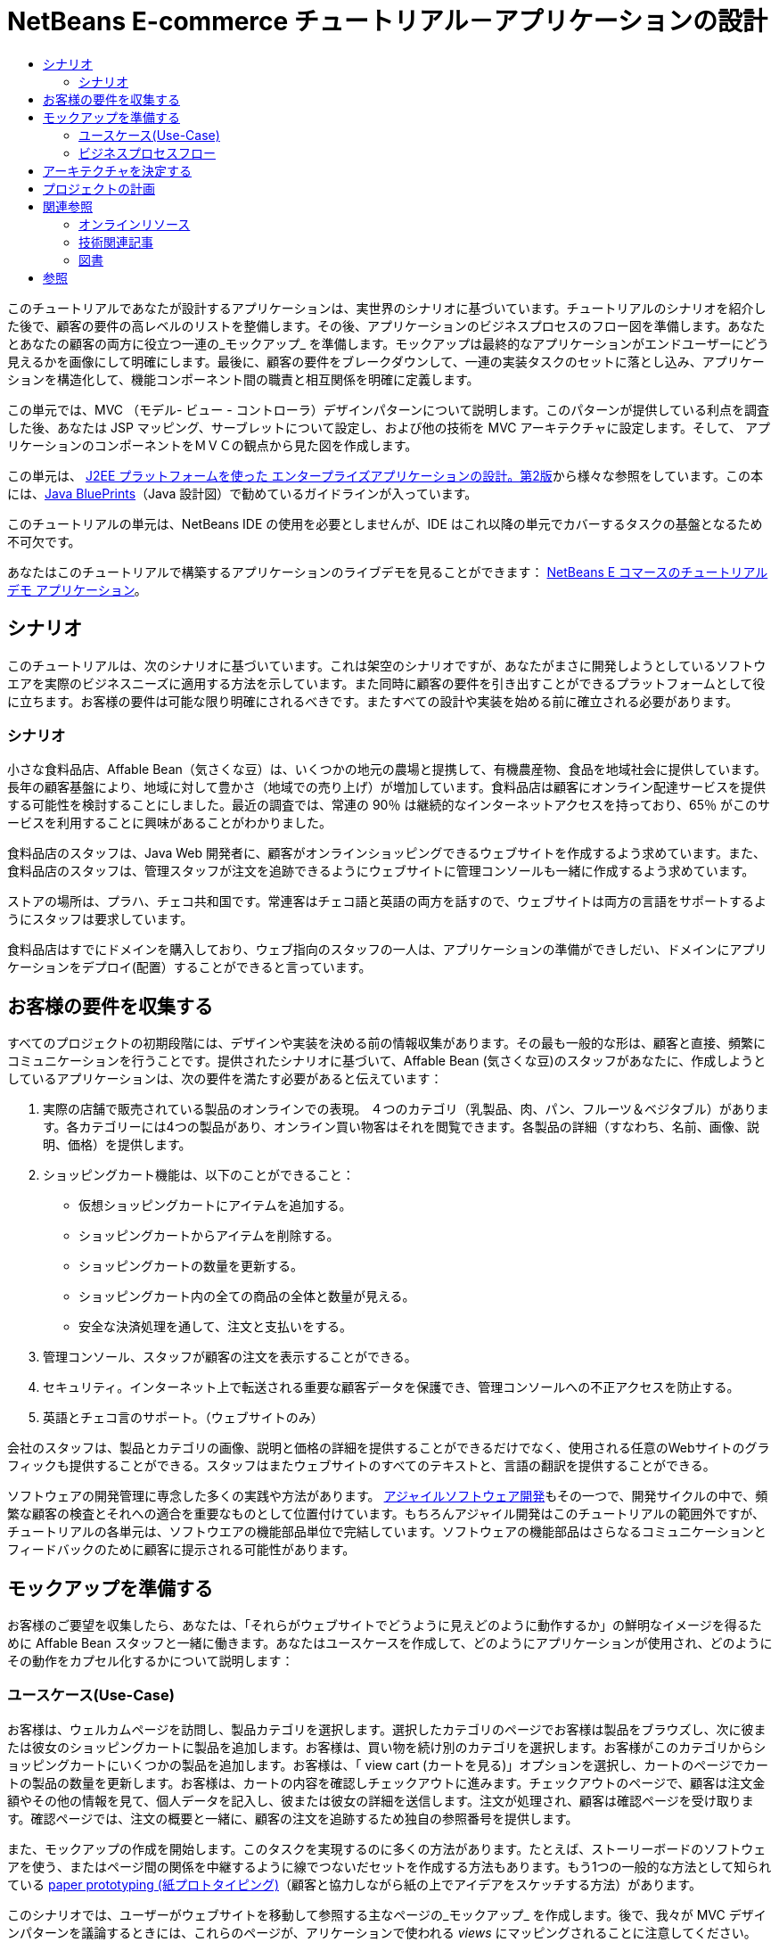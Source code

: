 // 
//     Licensed to the Apache Software Foundation (ASF) under one
//     or more contributor license agreements.  See the NOTICE file
//     distributed with this work for additional information
//     regarding copyright ownership.  The ASF licenses this file
//     to you under the Apache License, Version 2.0 (the
//     "License"); you may not use this file except in compliance
//     with the License.  You may obtain a copy of the License at
// 
//       http://www.apache.org/licenses/LICENSE-2.0
// 
//     Unless required by applicable law or agreed to in writing,
//     software distributed under the License is distributed on an
//     "AS IS" BASIS, WITHOUT WARRANTIES OR CONDITIONS OF ANY
//     KIND, either express or implied.  See the License for the
//     specific language governing permissions and limitations
//     under the License.
//

= NetBeans E-commerce チュートリアル－アプリケーションの設計
:jbake-type: tutorial
:jbake-tags: tutorials 
:jbake-status: published
:icons: font
:syntax: true
:source-highlighter: pygments
:toc: left
:toc-title:
:description: NetBeans E-commerce チュートリアル－アプリケーションの設計 - Apache NetBeans
:keywords: Apache NetBeans, Tutorials, NetBeans E-commerce チュートリアル－アプリケーションの設計


このチュートリアルであなたが設計するアプリケーションは、実世界のシナリオに基づいています。チュートリアルのシナリオを紹介した後で、顧客の要件の高レベルのリストを整備します。その後、アプリケーションのビジネスプロセスのフロー図を準備します。あなたとあなたの顧客の両方に役立つ一連の_モックアップ_ を準備します。モックアップは最終的なアプリケーションがエンドユーザーにどう見えるかを画像にして明確にします。最後に、顧客の要件をブレークダウンして、一連の実装タスクのセットに落とし込み、アプリケーションを構造化して、機能コンポーネント間の職責と相互関係を明確に定義します。

この単元では、MVC （モデル- ビュー - コントローラ）デザインパターンについて説明します。このパターンが提供している利点を調査した後、あなたは JSP マッピング、サーブレットについて設定し、および他の技術を MVC アーキテクチャに設定します。そして、 アプリケーションのコンポーネントをＭＶＣの観点から見た図を作成します。

この単元は、 link:http://java.sun.com/blueprints/guidelines/designing_enterprise_applications_2e/[+J2EE プラットフォームを使った エンタープライズアプリケーションの設計。第2版+]から様々な参照をしています。この本には、link:http://java.sun.com/reference/blueprints/index.jsp[+Java BluePrints+]（Java 設計図）で勧めているガイドラインが入っています。

このチュートリアルの単元は、NetBeans IDE の使用を必要としませんが、IDE はこれ以降の単元でカバーするタスクの基盤となるため不可欠です。

あなたはこのチュートリアルで構築するアプリケーションのライブデモを見ることができます： link:http://services.netbeans.org/AffableBean/[+NetBeans E コマースのチュートリアル デモ アプリケーション+]。




[[scenario]]
== シナリオ

このチュートリアルは、次のシナリオに基づいています。これは架空のシナリオですが、あなたがまさに開発しようとしているソフトウエアを実際のビジネスニーズに適用する方法を示しています。また同時に顧客の要件を引き出すことができるプラットフォームとして役に立ちます。お客様の要件は可能な限り明確にされるべきです。またすべての設計や実装を始める前に確立される必要があります。


=== シナリオ

小さな食料品店、Affable Bean（気さくな豆）は、いくつかの地元の農場と提携して、有機農産物、食品を地域社会に提供しています。長年の顧客基盤により、地域に対して豊かさ（地域での売り上げ）が増加しています。食料品店は顧客にオンライン配達サービスを提供する可能性を検討することにしました。最近の調査では、常連の 90％ は継続的なインターネットアクセスを持っており、65％ がこのサービスを利用することに興味があることがわかりました。

食料品店のスタッフは、Java Web 開発者に、顧客がオンラインショッピングできるウェブサイトを作成するよう求めています。また、食料品店のスタッフは、管理スタッフが注文を追跡できるようにウェブサイトに管理コンソールも一緒に作成するよう求めています。

ストアの場所は、プラハ、チェコ共和国です。常連客はチェコ語と英語の両方を話すので、ウェブサイトは両方の言語をサポートするようにスタッフは要求しています。

食料品店はすでにドメインを購入しており、ウェブ指向のスタッフの一人は、アプリケーションの準備ができしだい、ドメインにアプリケーションをデプロイ(配置）することができると言っています。




[[requirements]]
== お客様の要件を収集する

すべてのプロジェクトの初期段階には、デザインや実装を決める前の情報収集があります。その最も一般的な形は、顧客と直接、頻繁にコミュニケーションを行うことです。提供されたシナリオに基づいて、Affable Bean (気さくな豆)のスタッフがあなたに、作成しようとしているアプリケーションは、次の要件を満たす必要があると伝えています：

1. 実際の店舗で販売されている製品のオンラインでの表現。 ４つのカテゴリ（乳製品、肉、パン、フルーツ＆ベジタブル）があります。各カテゴリーには4つの製品があり、オンライン買い物客はそれを閲覧できます。各製品の詳細（すなわち、名前、画像、説明、価格）を提供します。


[start=2]
. ショッピングカート機能は、以下のことができること： 

* 仮想ショッピングカートにアイテムを追加する。

* ショッピングカートからアイテムを削除する。

* ショッピングカートの数量を更新する。

* ショッピングカート内の全ての商品の全体と数量が見える。

* 安全な決済処理を通して、注文と支払いをする。


[start=3]
. 管理コンソール、スタッフが顧客の注文を表示することができる。


[start=4]
. セキュリティ。インターネット上で転送される重要な顧客データを保護でき、管理コンソールへの不正アクセスを防止する。


[start=5]
. 英語とチェコ言のサポート。（ウェブサイトのみ）

会社のスタッフは、製品とカテゴリの画像、説明と価格の詳細を提供することができるだけでなく、使用される任意のWebサイトのグラフィックも提供することができる。スタッフはまたウェブサイトのすべてのテキストと、言語の翻訳を提供することができる。

ソフトウェアの開発管理に専念した多くの実践や方法があります。 link:http://en.wikipedia.org/wiki/Agile_software_development[+アジャイルソフトウェア開発+]もその一つで、開発サイクルの中で、頻繁な顧客の検査とそれへの適合を重要なものとして位置付けています。もちろんアジャイル開発はこのチュートリアルの範囲外ですが、チュートリアルの各単元は、ソフトウエアの機能部品単位で完結しています。ソフトウェアの機能部品はさらなるコミュニケーションとフィードバックのために顧客に提示される可能性があります。



[[mockups]]
== モックアップを準備する

お客様のご要望を収集したら、あなたは、「それらがウェブサイトでどうように見えどのように動作するか」の鮮明なイメージを得るために Affable Bean スタッフと一緒に働きます。あなたはユースケースを作成して、どのようにアプリケーションが使用され、どのようにその動作をカプセル化するかについて説明します：


[[useCase]]
=== ユースケース(Use-Case)

お客様は、ウェルカムページを訪問し、製品カテゴリを選択します。選択したカテゴリのページでお客様は製品をブラウズし、次に彼または彼女のショッピングカートに製品を追加します。お客様は、買い物を続け別のカテゴリを選択します。お客様がこのカテゴリからショッピングカートにいくつかの製品を追加します。お客様は、「 view cart (カートを見る)」オプションを選択し、カートのページでカートの製品の数量を更新します。お客様は、カートの内容を確認しチェックアウトに進みます。チェックアウトのページで、顧客は注文金額やその他の情報を見て、個人データを記入し、彼または彼女の詳細を送信します。注文が処理され、顧客は確認ページを受け取ります。確認ページでは、注文の概要と一緒に、顧客の注文を追跡するため独自の参照番号を提供します。



また、モックアップの作成を開始します。このタスクを実現するのに多くの方法があります。たとえば、ストーリーボードのソフトウェアを使う、またはページ間の関係を中継するように線でつないだセットを作成する方法もあります。もう1つの一般的な方法として知られている link:http://en.wikipedia.org/wiki/Paper_prototyping[+paper prototyping (紙プロトタイピング)+]（顧客と協力しながら紙の上でアイデアをスケッチする方法）があります。

このシナリオでは、ユーザーがウェブサイトを移動して参照する主なページの_モックアップ_ を作成します。後で、我々が MVC デザインパターンを議論するときには、これらのページが、アリケーションで使われる _views_ にマッピングされることに注意してください。

|===
|[.feature]
--

image::images/mockup-index-small.png[role="left", link="images/mockup-index.png"]

--
 |


==== welcom ページ

welcome ページは、 Web サイトのホームページであり、またアプリケーションの入口です。このページは、ユーザーにビジネスとサービスを紹介し、ユーザが任意の4つの製品カテゴリに移動できるようにします。

 

|[.feature]
--

image::images/mockup-category-small.png[role="left", link="images/mockup-category.png"]

--
 |


==== カテゴリページ

カテゴリページには、選択したカテゴリ内のすべての製品の一覧を提供しています。このページから、ユーザーはすべての製品情報を表示することができ、彼または彼女のショッピングカートに表示された商品を追加します。また、ユーザーは提供されている任意のカテゴリに移動することができます。

 

|[.feature]
--

image::images/mockup-cart-small.png[role="left", link="images/mockup-cart.png"]

--
 |


==== カートのページ

カートのページは、ユーザーのショッピングカートに入っているすべての項目を一覧表示します。ここには、各項目の製品の詳細を表示し、カート内の項目の小計を集計。このページで、ユーザーは次のことができます：

* 彼または彼女のカートの全商品のクリア 
（「clear cart (カート空にする]」をクリックすると「proceed to checkout (チェックアウトに進む)」ボタンが現れ、ショッピングカートのテーブルを消去します。 ）

* リストされたすべての項目の数量の更新 
（価格と数量が更新されます。小計が再計算されます。ユーザーがに数量を「 0 」を設定した場合、製品テーブルの行が削除されます。 ）

* 「continue shopping (買い物を続ける)」をクリックすると前のカテゴリに戻る。

* 「 Proceed to checkout (レジに進む)」

 

|[.feature]
--

image::images/mockup-checkout-small.png[role="left", link="images/mockup-checkout.png"]

--
 |


==== チェックアウトのページ

チェックアウトのページで、フォームを使用してお客様の情報を収集します。このページでは、購入条件を表示し、合計の計算をして注文を合計します。

お客様はセキュアなチャネルを介して個人情報を送信することができます。

 

|[.feature]
--

image::images/mockup-confirmation-small.png[role="left", link="images/mockup-confirmation.png"]

--
 |


==== 確認ページ (confirmation page)

確認ページは、注文が正常に登録されたことをお客様が確認するためのメッセージを返します。注文参照番号と同じく、注文の詳細情報の要約リストがお客様に提供されます。

注文の要約と、お客様の個人情報は保護されたチャネル上で返送されます。

 
|===

また、お客様は複数のページに適用される以下のルールについてスタッフと同意します：

* お客様は任意のページからチェックアウトに進めます。その条件は： 

* ショッピングカートが空ではない

* ユーザーはまだチェックアウトのページにいない

* ユーザーはまだチェックアウトしていない（すなわち、確認ページにいる）

* すべてのページで、ユーザーは以下のことができます：

* 言語を選択（英語又はチェコ語）し、その言語でページを表示する

* 彼または彼女のショッピングカートの状態が見える（もしカートが空でない場合）

* ロゴ画像をクリックして welcome ページに戻る

*注：* ここに示されていない事例は、同様にクライアントと一緒にユースケースとモックアップを作る必要があるでしょう。そして管理コンソールのルールを決めます。NetBeans E コマースのチュートリアルは、店頭（つまり、ウェブサイト）の開発に焦点を当てています。しかし、単元11 、<<,アプリケーションの保護>> では、管理コンソールにアクセスするログインメカニズムを作成する方法を示します。また、管理コンソールの実装をしたものを次の方法で調べることができます。 link:https://netbeans.org/projects/samples/downloads/download/Samples%252FJavaEE%252Fecommerce%252FAffableBean_complete.zip[+完成したアプリケーションをダウンロードする+]。


[[business]]
=== ビジネスプロセスフロー

提案したモックアップ間の関係を確立するのを補助するために、各ページが提供すべき機能をうまく図解し、アプリケーションのプロセスフローをデモする図を準備します。

図は、各ページの視覚的な機能のコンポーネントを表示し、ユーザーが購入手続きの完了に至るまでの道筋の主要なアクションをハイライト表示します。

image::images/process-flow.png[title="The process flow of the AffableBean application"]


[[architecture]]
== アーキテクチャを決定する

あなたがコーディングを開始する前に、プロジェクトを設計する方法を調べてみましょう。具体的には、機能コンポーネント間の責任の大枠を決めて、お互いの相互作用を決定する必要があります。

JSP 技術を使う場合は、 スクリプトを使用して JSP ページにすべてのビジネスロジックを書くことができます。スクリプトは、 `<% %>` タグで囲まれた Java コードのスニペット（切れ端）です。あなたは既に気づいているかもしれませんが、JSP ページは実行される前にサーブレットにコンパイルされます。そして、Java のコードは完全に JSP ページでのみ有効です。しかし、このような作業はさけるべきであるといういくつかの理由があります。特に大規模なプロジェクトでの作業は避けてください。いくつかの理由は、link:http://java.sun.com/blueprints/guidelines/designing_enterprise_applications_2e/[+J2EE プラットフォームでのエンタープライズアプリケーション設計 第二版+] に次のように記載されています：^<<footnote1,[1]>>^

* *スクリプトレットコードは再利用できません： * スクリプトレットコードはまさに一つの場所だけに現れます：それが定義されている JSP ページです。もし同じロジックが他に必要な場合は、それを内に含むか（読みやすさが減少）、またはコピーして新しいコンテキストに貼り付ける必要があります

* *スクリプトレットは表示と共にロジックを中に混ぜ込んでいます：* スクリプトレットは、表示コードの海に浮かぶプログラムコードの島です。変更をするには、2つの関係を破壊しないように他が何を行っているかを少しは理解する必要があります。 スクリプトレットでは、プレゼンテーション内にプログラムロジックが入り込んでいるために、JSP ページで何をしているかが、あっけなくわからなくなります。

* *スクリプトレットは開発者の役割の分離を妨げる：* スクリプトレットはプログラムと Web ページの内容の両方が入り混じるため、web ページのデザイナーはプログラミングとページのどの部分を修正してはいけないかの両方を理解する必要にせまられます。

* *スクリプトレットは、JSP ページを読み維持することを困難にする： * スクリプトレットのある JSP ページは、JSP ページ区切りタグと Java 言語コードのタグが混在した構成になっています。

* *スクリプトレット コードをテストすることは困難です： * スクリプトレットコードのユニットテストは事実上不可能です。スクリプトレットが JSP ページに埋め込まれているので、それらを実行する唯一の方法は、ページを実行し結果をテストすることだけです。

適用するに値する様々なデザインパターンがすでにあります。そのようなパターンの一つに MVC（モデル、ビュー、コントローラ）パラダイムがあります。MVC は、アプリケーションを３つの相互運用できるコンポーネントに分割します：^<<footnote2,[2]>>^

* *Model モデル： * ビジネスデータとビジネスロジックを表現します。ビジネスロジックはデータの修正と変更へのアクセスを管理します。それに変更があるとモデルはビューに通知します。そしてビューにその状態についてモデルに問い合わせをさせます。また、コントローラへのアクセスアプリケーションの機能をモデルによってカプセル化することができます。

* *View ビュー： * ビューはモデルの内容をレンダリングします。これは、モデルからデータを取得し、どのようにデータが表示されるかを指定します。モデルが変更したとき、データ表示を更新します。ビューはまた、ユーザ入力をコントローラへ転送します。

* *Controller コントローラ：* コントローラは、アプリケーションの動作を定義します。これは、ユーザの要求を送出し、プレゼンテーションのビューを選択します。これは、ユーザの入力を解釈して、モデルによって実行されるアクションの中にそれらをマッピングします。Web アプリケーションでは、ユーザ入力は HTTP GET と POST です。コントローラは、ユーザーとの対話に基づいて表示する次のビューを選択し、モデル操作の結果を表示します。

image::images/mvc-model.png[title="The Model View Controller pattern"]

MVC デザインパターンを遵守すると多くの利点があります：

* *設計問題を分離する：* プレゼンテーションとコントロールの分離、データの永続性と振る舞いの分離により、アプリケーションがより柔軟になります。 1つのコンポーネントへの変更があっても、他のコンポーネントへの影響を最小化します。たとえば、モデルを書き換えることなく、新しいビューを作成することができます。

* *保守や拡張をもっと簡単にします：* 良い構造は、コードの複雑さを減らすことができます。このように、コードの重複は最小化されます。

* *仕事の分離を促進する： * 異なるスキルセットを持つ開発者たちは、自分のコアスキルに焦点を当てるとともに、はっきりと定義されたインタフェースを通じてお互いに協力することができます。

*注：* JSP テクノロジーは 1999年に初めて導入されました。初期の仕様では、 2つのモデルのアーキテクチャが説明されています：モデル1とモデル2です。モデル１は JSP ページ内に直接ビジネスロジックを実装するのに対し、モデル２は MVC パターンを適用しています。モデル１とモデル２のアーキテクチャの詳細については、link:http://java.sun.com/blueprints/guidelines/designing_enterprise_applications_2e/web-tier/web-tier5.html#1078527[+J2EE プラットフォームを使ったエンタープライズアプリケーションの設計、4.4.1章：構造化 Web 層+]を参照してください。

あなたがアプリケーションで MVC パターンを適用することができます。そして Affable Bean のクライアントの開発をすることができます。入ってくるリクエストを処理する _controller_ としてサーブレットを使用することができます 。 <<processFlowDiagram,ビジネスプロセスフロー図>>のページに_views_ をマッピングすることができます。最後に、データベースに保持されるビジネスデータは、アプリケーションからアクセスしたり、修正することができますし、アクセスや修正は、 link:http://java.sun.com/products/ejb/[+EJB+] のセッション Bean を link:http://java.sun.com/javaee/technologies/persistence.jsp[+JPA+] のエンティティクラスと共に使用します。これらのコンポーネントは _model_ として表現されます。

image::images/mvc-diagram.png[title="MVC diagram of the AffableBean application"]


[[planning]]
== プロジェクトの計画

プロジェクトを計画するには、お客様のご要望から機能のタスクを推定する必要があります。我々が作るタスクは、プロジェクトの実装計画にスケジュール化します。そして以下のチュートリアルの単元の骨子をつくります。実際に、より有能なあなたは、彼らが行う作業タスクを識別し、その結果に従って仕事をします。より上手に、あなたは、あなたと顧客が合意したスケジュールを守ることができるでしょう。したがって、高レベルのタスクリストからはじめます。そして、これらのタスクをドリルダウンして、各タスクを複数のサブタスクに分割してみます。可能ならば、各リストの項目が単一の作業単位になるまでサブタスクをさらに分割します。

* 開発環境をセットアップする

* IDE に開発サーバーを登録する

* IDE に web プロジェクトを作る

* IDE から web プロジェクトを実行する（テストコンパイル、配置、機能の実行、IDE・サーバー・ブラウザ間の相互運用性の確立）

* IDE にデータベースサーバーを登録する

* IDE からデータベースサーバーへの接続を確立する

* データベースサーバーにデータベースインスタンスを生成する

* アプリケーションのデータモデルを準備する

* ER 図を作成する（ビジュアルなデータベース設計ツールを使って）

* オブジェクトを識別する

* スキーマを生成する

* エンティティを生成する

* エンティティのプロパティを追加する

* エンティティ間の関係を特定する

* 一対多 の関係

* 多対多 の関係

* ER 図を Forward-engineer して SQL スクリプトを生成する

* データベース上でスクリプトを実行し、スキーマ（データベース構造）を生成する

* フロントエンドのプロジェクトファイルを作る

* Stylesheet(スタイルシート)

* JSP ページ用のプレースホルダー（モックアップのようにページを表示する HTMLと CSS コンテキストの実装を必要とする)
* welcome page

* category page

* cart page

* checkout page

* confirmation page

* アプリケーションのフロントエンドを準備する

* アプリケーションの `WEB-INF` ディレクトリーに JSP ページを配置する

* ページのヘッダ、フッターを作る

* 重複したコードのインスタンスの削除( JSP ページのヘーダー、フッターのコード）

* web 配置記述子の入ったヘッダー、フッターを登録する

* コントローラサーブレットを作成する

* 配置記述子にビューのマッピングを作る

* サーブレットにスケルトンコードを作り、クライアントのリクエストを処理する

* アプリケーションをデータベースに接続する

* データベースにサンプルデータを追加する

* サーバーにデータソースとコネクションプールを作る

* データソースのテスト（コネクションプールに ping する）

* ビューがデータベースのデータをアクセスできることを確認する
* データベースドライバー JAR をサーバーに追加する

* アプリケーションにデータソースへのリソース参照を作る

* JSP ページからデータベースに query を発行する

* 他に必要なアプリケーション全体のパラメータを設定する

* データベースアクセスおよびユーザセッションを必要としないビューに条件付きロジックのコードを書く(welcome, category)

* ビジネスロジックを開発する

* モデルをセットアップする

* データベーステーブルから JPA エンティティクラスを作る

* 永続化ユニットを生成し設定する

* エンティティクラス用の EJB ステートレス Bean facades を作る

* ビューに EJB モデルを統合する

* コントローラサーブレットに EJB facades を統合する

* ビューを修正してスコープ変数からデータを使えるようにする(全ての JSTL `<sql>` クエリーの代替）

* ショッピングカートの機能を作る

* 一時データを保存する Java クラスを作る（`ShoppingCart`, `ShoppingCartItem`）

* `HttpSession` 用のコードをコントローラサーブレットの中に統合する

* コントローラサーブレットへセッション関係アクションを追加する

* ページヘッダーにショッピングカートのウイジェットを作る

* セッション関係のデータをビュー（カート、チェックアウト）の中に統合する

* 、ユーザがクッキーを無効にしているイベントの中で URL の再書き込みができるようにする JSTL `<c:url>` タグを適用する

* we b配置記述子にセッションのタイムアウトを設定する

* セッションのタイムアウトのイベントでリクエストを扱うコントローラサーブレットのロジックを追加する

* トランザクションロジックを統合する

* チェックアウトのフォームからユーザデータを展開し確認するためのコードを作る

* EJB ステートレスセッション bean を作り、データベースに注文と顧客の挿入処理をする

* 新規に生成されたオーダーをデータベースに問い合わせするロジックを実装する

* 確認ページで注文と顧客の詳細表示を実装する

* 言語サポートを追加する

* アプリケーションのすべてのテキストメッセージを含むプロパティファイルを作成する
* デフォルト言語 (English（英語）)

* English（英語）

* Czech（チェコ語）

* 登録デプロイメント記述子にローカライズ コンテキストパラメータを登録する

* ユーザセッションに保存された言語の値に基づきページの言語を表示するロジックを追加する

* ビューに含まれるすべてのテキストに `<fmt:message>` タグを適用する

* データベースから英語の記述を取り除き、その代わりにプロパティを使用する

* 管理コンソールを作成する

* 新しい人工物 (artifacts) を作る

* ビュー
* ログイン login

* ウエルカム welcome

* エラー error

* コントローラサーブレット

* ログイン機能を作る

* インターフェースを作る

* コントローラサーブレットへアクションを追加する

* 配置記述子にログイン機能を設定する

* 管理者機能を実装する（welcome ページに）

* 注文の詳細を表示するために

* 顧客の詳細を表示するために

* アプリケーションをセキュアにする

* チェックアウト用の SSL 接続、確認ビュー、そして管理コンソールを設定する

* サーバーで SSL を有効にする

* 配置記述子にセキュリティ設定を登録する

* サーバーにユーザーロールと管理コンソール用のアクセス許可を作成する

* サーバーでセキュリティロールを作成する

* 配置記述子へセキュリティロールと制限を宣言する

link:/about/contact_form.html?to=3&subject=Feedback: NetBeans E-commerce Tutorial - Designing the Application[+ご意見をお寄せ下さい+]


[[seeAlso]]
== 関連参照


=== オンラインリソース

* link:http://java.sun.com/reference/blueprints/index.jsp[+Java BluePrints+]

* link:http://java.sun.com/blueprints/patterns/catalog.html[+J2EE パターンカタログ+]

* link:http://java.net/projects/bpcatalog/[+Java 設計図ソリューションカタログ+]

* link:http://java.sun.com/blueprints/patterns/MVC-detailed.html[+Java 設計図：モデル－ビュー－コントローラ+]

* link:http://java.sun.com/blueprints/guidelines/designing_enterprise_applications_2e/web-tier/web-tier5.html[+Web ベース層アプリケーションフレームワークの設計+]

* link:http://download.oracle.com/docs/cd/E17477_01/javaee/5/tutorial/doc/bnadr.html[+Java EE 5 チュートリアル-第3章： Web アプリケーション入門+]


=== 技術関連記事

* link:http://java.sun.com/developer/technicalArticles/javaserverpages/servlets_jsp/[+サーブレットと JSP ページのベストプラクティス+]

* link:http://java.sun.com/developer/technicalArticles/J2EE/despat/[+J2EE アプリケーション柔軟性と保守構築のためのデザインパターン +]


=== 図書

* link:http://volume1.coreservlets.com/[+コアサーブレットおよび JavaServer Pages 第1巻：コア技術、第2版+]

* link:http://volume2.coreservlets.com/[+コアサーブレットおよび JavaServer Pages 第2巻：先端技術、第2版 +]



== 参照

1. <<1,^>> より広範な一覧についてはこれを参照してください。
link:http://java.sun.com/blueprints/guidelines/designing_enterprise_applications_2e/web-tier/web-tier3.html#1097966[+J2EE プラットフォームでのエンタープライズアプリケーションの設計 4.2.6.8章 ：スクリプトレットを避けるためのカスタムタグの使い方+]。


[start=2]
. <<2,^>> MVC パターンについてのより詳細な情報についてはこれを参照してください。
link:http://java.sun.com/blueprints/guidelines/designing_enterprise_applications_2e/app-arch/app-arch2.html#1105854[+J2EE プラットフォームでのエンタープライズアプリケーションの設計 11.1.1章：モデル－ビュー－コントローラのアーキテクチャ+]。

